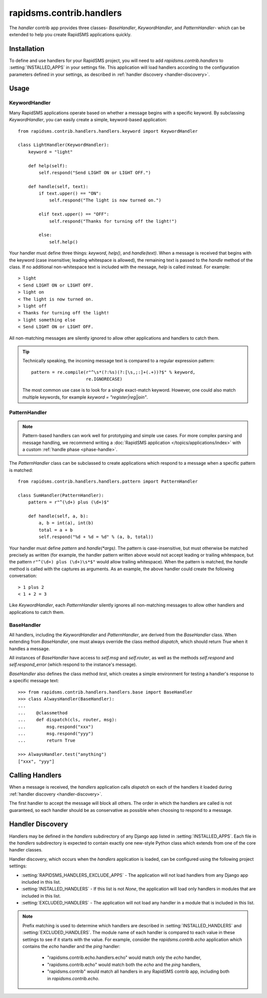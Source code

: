 =========================
rapidsms.contrib.handlers
=========================

.. module:: rapidsms.contrib.handlers

The `handler` contrib app provides three classes- `BaseHandler`,
`KeywordHandler`, and `PatternHandler`- which can be extended to help you
create RapidSMS applications quickly.

.. _handler-installation:

Installation
============

To define and use handlers for your RapidSMS project, you will need to
add `rapidsms.contrib.handlers` to :setting:`INSTALLED_APPS` in your settings
file. This application will load handlers according to the configuration
parameters defined in your settings, as described in :ref:`handler discovery
<handler-discovery>`.

.. _handler-usage:

Usage
=====

.. _keyword-handler:

KeywordHandler
--------------

Many RapidSMS applications operate based on whether a message begins with a
specific keyword. By subclassing `KeywordHandler`, you can easily create a
simple, keyword-based application::

    from rapidsms.contrib.handlers.handlers.keyword import KeywordHandler

    class LightHandler(KeywordHandler):
        keyword = "light"

        def help(self):
            self.respond("Send LIGHT ON or LIGHT OFF.")

        def handle(self, text):
            if text.upper() == "ON":
                self.respond("The light is now turned on.")

            elif text.upper() == "OFF":
                self.respond("Thanks for turning off the light!")

            else:
                self.help()

Your handler must define three things: `keyword`, `help()`, and `handle(text)`.
When a message is received that begins with the keyword (case insensitive;
leading whitespace is allowed), the remaining text is passed to the `handle`
method of the class. If no additional non-whitespace text is included with the
message, `help` is called instead. For example::

    > light
    < Send LIGHT ON or LIGHT OFF.
    > light on
    < The light is now turned on.
    > light off
    < Thanks for turning off the light!
    > light something else
    < Send LIGHT ON or LIGHT OFF.

All non-matching messages are silently ignored to allow other applications and
handlers to catch them.

.. TIP::
   Technically speaking, the incoming message text is compared to a regular
   expression pattern::

       pattern = re.compile(r"^\s*(?:%s)(?:[\s,;:]+(.+))?$" % keyword,
                            re.IGNORECASE)

   The most common use case is to look for a single exact-match keyword.
   However, one could also match multiple keywords, for example
   `keyword = "register|reg|join"`.

.. _pattern-handler:

PatternHandler
--------------

.. NOTE::
   Pattern-based handlers can work well for prototyping and simple use cases.
   For more complex parsing and message handling, we recommend writing a
   :doc:`RapidSMS application </topics/applications/index>` with a custom
   :ref:`handle phase <phase-handle>`.

The `PatternHandler` class can be subclassed to create applications which
respond to a message when a specific pattern is matched::

    from rapidsms.contrib.handlers.handlers.pattern import PatternHandler

    class SumHandler(PatternHandler):
        pattern = r"^(\d+) plus (\d+)$"

        def handle(self, a, b):
            a, b = int(a), int(b)
            total = a + b
            self.respond("%d + %d = %d" % (a, b, total))

Your handler must define `pattern` and `handle(*args)`. The pattern is
case-insensitive, but must otherwise be matched precisely as written (for
example, the handler pattern written above would not accept leading or
trailing whitespace, but the pattern ``r"^(\d+) plus (\d+)\s*$"`` would allow
trailing whitespace). When the pattern is matched, the `handle` method is
called with the captures as arguments. As an example, the above handler could
create the following conversation::

    > 1 plus 2
    < 1 + 2 = 3

Like `KeywordHandler`, each `PatternHandler` silently ignores all non-matching
messages to allow other handlers and applications to catch them.

.. _base-handler:

BaseHandler
-----------

All handlers, including the `KeywordHandler` and `PatternHandler`, are derived
from the `BaseHandler` class. When extending from `BaseHandler`, one must
always override the class method `dispatch`, which should return `True` when
it handles a message.

All instances of `BaseHandler` have access to `self.msg` and `self.router`, as
well as the methods `self.respond` and `self.respond_error` (which respond to
the instance's message).

`BaseHandler` also defines the class method `test`, which creates a simple
environment for testing a handler's response to a specific message text::

    >>> from rapidsms.contrib.handlers.handlers.base import BaseHandler
    >>> class AlwaysHandler(BaseHandler):
    ...
    ...    @classmethod
    ...    def dispatch(cls, router, msg):
    ...        msg.respond("xxx")
    ...        msg.respond("yyy")
    ...        return True

    >>> AlwaysHandler.test("anything")
    ["xxx", "yyy"]

.. _calling-handlers:

Calling Handlers
================

When a message is received, the `handlers` application calls `dispatch` on
each of the handlers it loaded during :ref:`handler discovery
<handler-discovery>`.

The first handler to accept the message will block all others. The order in
which the handlers are called is not guaranteed, so each handler should be as
conservative as possible when choosing to respond to a message.

.. _handler-discovery:

Handler Discovery
=================

Handlers may be defined in the `handlers` subdirectory of any Django app
listed in :setting:`INSTALLED_APPS`. Each file in the `handlers` subdirectory
is expected to contain exactly one new-style Python class which extends from
one of the core handler classes.

Handler discovery, which occurs when the `handlers` application is loaded, can
be configured using the following project settings:

- :setting:`RAPIDSMS_HANDLERS_EXCLUDE_APPS` - The application will not load
  handlers from any Django app included in this list.

- :setting:`INSTALLED_HANDLERS` - If this list is not `None`, the application
  will load only handlers in modules that are included in this list.

- :setting:`EXCLUDED_HANDLERS` - The application will not load any handler in
  a module that is included in this list.

.. NOTE::
   Prefix matching is used to determine which handlers are described in
   :setting:`INSTALLED_HANDLERS` and :setting:`EXCLUDED_HANDLERS`. The module
   name of each handler is compared to each value in these settings to see if
   it starts with the value. For example, consider the `rapidsms.contrib.echo`
   application which contains the `echo` handler and the `ping` handler:

      - "rapidsms.contrib.echo.handlers.echo" would match only the `echo`
        handler,
      - "rapidsms.contrib.echo" would match both the `echo` and the `ping`
        handlers,
      - "rapidsms.contrib" would match all handlers in any RapidSMS contrib
        app, including both in `rapidsms.contrib.echo`.
